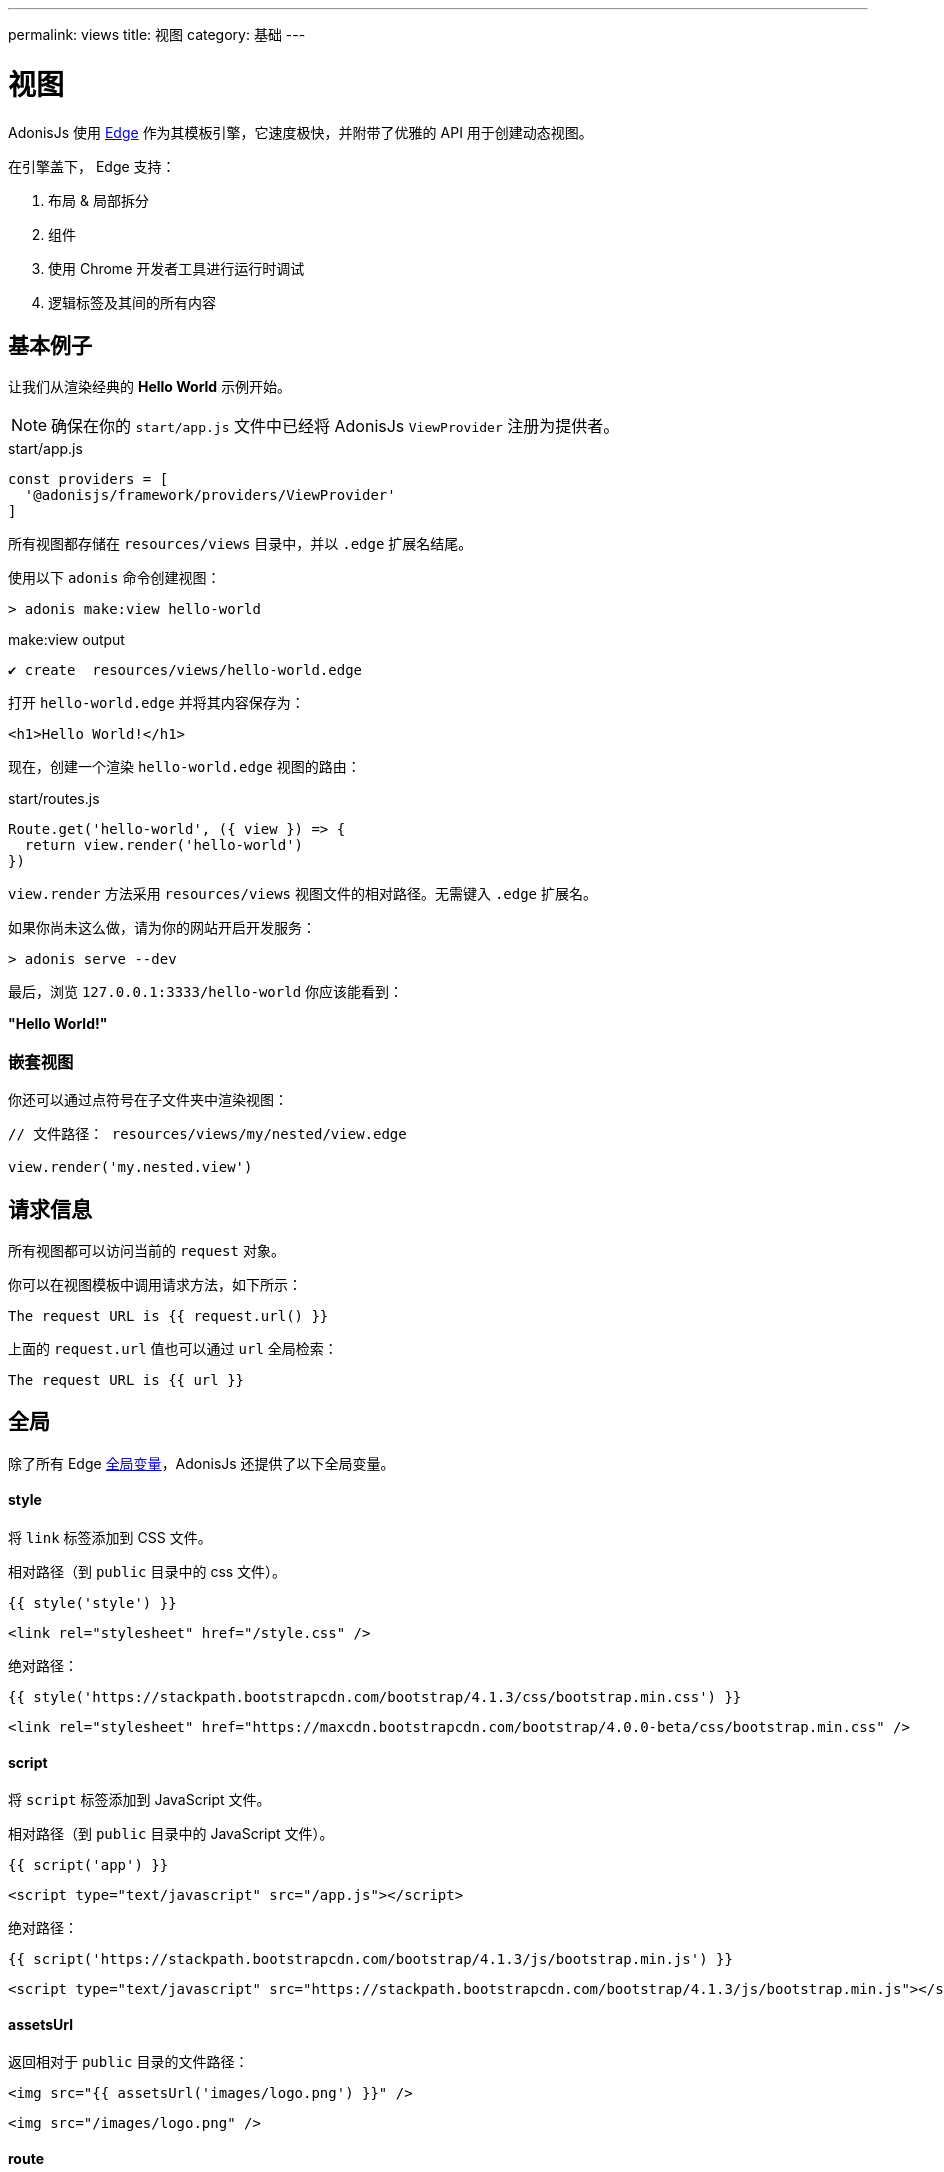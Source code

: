 ---
permalink: views
title: 视图
category: 基础
---

= 视图

toc::[]

AdonisJs 使用 link:http://edge.adonisjs.com/[Edge, window="_blank"] 作为其模板引擎，它速度极快，并附带了优雅的 API 用于创建动态视图。

在引擎盖下， Edge 支持：
[ol-shrinked]
1. 布局 & 局部拆分
2. 组件
3. 使用 Chrome 开发者工具进行运行时调试
4. 逻辑标签及其间的所有内容

== 基本例子
让我们从渲染经典的 **Hello World** 示例开始。

NOTE: 确保在你的 `start/app.js` 文件中已经将 AdonisJs `ViewProvider` 注册为提供者。

.start/app.js
[source, js]
----
const providers = [
  '@adonisjs/framework/providers/ViewProvider'
]
----

所有视图都存储在 `resources/views` 目录中，并以 `.edge` 扩展名结尾。

使用以下 `adonis` 命令创建视图：

[source, bash]
----
> adonis make:view hello-world
----

.make:view output
[source, bash]
----
✔ create  resources/views/hello-world.edge
----

打开 `hello-world.edge` 并将其内容保存为：

[source, text]
----
<h1>Hello World!</h1>
----

现在，创建一个渲染 `hello-world.edge` 视图的路由：

.start/routes.js
[source, js]
----
Route.get('hello-world', ({ view }) => {
  return view.render('hello-world')
})
----

`view.render` 方法采用 `resources/views` 视图文件的相对路径。无需键入 `.edge` 扩展名。

如果你尚未这么做，请为你的网站开启开发服务：

[source, bash]
----
> adonis serve --dev
----

最后，浏览 `127.0.0.1:3333/hello-world` 你应该能看到：

**"Hello World!"**

=== 嵌套视图
你还可以通过点符号在子文件夹中渲染视图：

[source, js]
----
// 文件路径： resources/views/my/nested/view.edge

view.render('my.nested.view')
----

== 请求信息
所有视图都可以访问当前的 `request` 对象。

你可以在视图模板中调用请求方法，如下所示：

[source, edge]
----
The request URL is {{ request.url() }}
----

上面的 `request.url` 值也可以通过 `url` 全局检索：

[source, edge]
----
The request URL is {{ url }}
----

== 全局
除了所有 Edge link:http://edge.adonisjs.com/docs/globals[全局变量]，AdonisJs 还提供了以下全局变量。

==== style
将 `link` 标签添加到 CSS 文件。

相对路径（到 `public` 目录中的 css 文件）。
[source, edge]
----
{{ style('style') }}
----

[source, html]
----
<link rel="stylesheet" href="/style.css" />
----

绝对路径：
[source, edge]
----
{{ style('https://stackpath.bootstrapcdn.com/bootstrap/4.1.3/css/bootstrap.min.css') }}
----

[source, html]
----
<link rel="stylesheet" href="https://maxcdn.bootstrapcdn.com/bootstrap/4.0.0-beta/css/bootstrap.min.css" />
----

==== script
将 `script` 标签添加到 JavaScript 文件。

相对路径（到 `public` 目录中的 JavaScript 文件）。
[source, edge]
----
{{ script('app') }}
----

[source, html]
----
<script type="text/javascript" src="/app.js"></script>
----

绝对路径：
[source, edge]
----
{{ script('https://stackpath.bootstrapcdn.com/bootstrap/4.1.3/js/bootstrap.min.js') }}
----

[source, html]
----
<script type="text/javascript" src="https://stackpath.bootstrapcdn.com/bootstrap/4.1.3/js/bootstrap.min.js"></script>
----

==== assetsUrl
返回相对于 `public` 目录的文件路径：

[source, edge]
----
<img src="{{ assetsUrl('images/logo.png') }}" />
----

[source, html]
----
<img src="/images/logo.png" />
----

==== route
返回路由的 URL。

例如，使用以下示例路由...

.start/routes.js
[source, js]
----
Route.get('users/:id', 'UserController.show')
  .as('profile')
----

…如果你传递路由名称和任何路由参数…

[source, edge]
----
<a href="{{ route('profile', { id: 1 }) }}">
  View profile
</a>
----

…路由 URL 将如下呈现：

[source, html]
----
<a href="/users/1">
  View profile
</a>
----

你也可以传递 `controller.method` 签名：

[source, edge]
----
<a href="{{ route('UserController.show', { id: 1 }) }}">
  View profile
</a>
----

==== url
返回当前请求 url：

[source, edge]
----
The request URL is {{ url }}
----

==== auth
如果使用了 AdonisJs link:authentication[Auth 提供者]，你可以通过全局 `auth` 对象访问当前登录的用户：

[source, edge]
----
{{ auth.user }}
----

==== CSRF
如果使用了 AdonisJs link:csrf[Shield 中间件]，你可以使用以下全局变量之一访问CSRF令牌和输入字段。

===== csrfToken
[source, edge]
----
{{ csrfToken }}
----

===== csrfField
[source, edge]
----
{{ csrfField() }}
----

[source, html]
----
<input type="hidden" name="_csrf" value="...">
----

==== cspMeta
使用 AdonisJs link:csrf[Shield 中间件]，CSP 头将被自动设置。

但是，你也可以通过 `cspMeta` 全局手动设置它们：

[source, edge]
----
<head>
  {{ cspMeta() }}
</head>
----

== 标签
link:http://edge.adonisjs.com/docs/tags[标签, window="_blank"] 是 Edge 模板的构建基块。

例如, `@if`， `@each`， 和 `@include` 默认情况下都是 Edge 附带的标签。

Edge 还公开了一个非常强大的 API 来为其添加新标签。

以下是仅针对于 AdonisJs的 `标签` 列表。

==== loggedIn
`loggedIn` 标签允许你围绕已登录的用户编写 `if/else` 语句。

例如：

[source, edge]
----
@loggedIn
  You are logged in!
@else
  <a href="/login">Click here</a> to login.
@endloggedIn
----

如果用户已登录，则 `@loggedIn` 和 `@else` 标签之间的内容会被呈现，如果未登录， 则会渲染 `@else` 和 `@endloggedIn` 标签之间的内容。

==== inlineSvg
在 HTML 中内嵌并渲染 SVG 文件。

该标签需要指向 `public` 目录中 SVG 文件的相对路径：

[source, edge]
----
<a href="/login">
  @inlineSvg('lock')
  Login
</a>
----

== 模板
AdonisJs 与 link:https://edge.adonisjs.com[Edge, window="_blank"] 共享模板语法。

请阅读 Edge link:http://edge.adonisjs.com/docs/syntax-guide[语法指南, window="_blank"] 了解更多信息。

== 扩展视图
也可以通过添加自己的视图全局变量或标签来扩展视图。

NOTE: 由于扩展 `视图` 的代码仅需执行一次，因此你可以使用 link:service-providers[服务提供者] 或 link:ignitor[启动装置的钩子] 来执行。请阅读 link:extending-adonisjs[核心扩展] 了解更多信息。

=== 全局
[source, js]
----
const View = use('View')

View.global('currentTime', function () {
  return new Date().getTime()
})
----

当在视图中引用时，上述全局返回当前时间：

[source, edge]
----
{{ currentTime() }}
----

=== 全局范围
全局闭包中，`this` 的值已经绑定到视图上下文，因此你可以从中访问运行时的值：

[source, js]
----
View.global('button', function (text) {
  return this.safe(`<button type="submit">${text}</button>`)
})
----

TIP: `safe` 确保返回的 HTML 不会被转义。

要在自定义全局变量中使用其他全局变量，请使用 `this.resolve` 方法：

[source, js]
----
View.global('messages', {
  success: 'This is a success message',
  warning: 'This is a warning message'
})

View.global('getMessage', function (type) {
  const message = this.resolve('messages')
  return messages[type]
})
----

[source, edge]
----
{{ getMessage('success') }}
----

=== 标签
你可以通过 Edge link:http://edge.adonisjs.com/docs/tags[文档, window="_blank"] 了解有关标签的更多信息。

[source, js]
----
const View = use('View')

class MyTag extends View.engine.BaseTag {
  //
}

View.engine.tag(new MyTag())
----

=== 运行时值
你可能希望与你的视图共享特定的请求值。

这可以通过创建中间件和共享本地值来完成：

[source, js]
----
class SomeMiddleware {

  async handle ({ view }, next) {
    view.share({
      apiVersion: request.input('version')
    })

    await next()
  }
}
----

然后，在你的视图最后你，可以像访问任何其他值一样访问它：

[source, edge]
----
{{ apiVersion }}
----

== 语法高亮
以下编辑器插件提供 Edge 语法高亮支持：

[ol-shrinked]
1. link:https://github.com/poppinss/edge-sublime-syntax[Sublime Text, window="_blank"]
2. link:https://github.com/poppinss/edge-atom-syntax[Atom, window="_blank"]
3. link:https://github.com/duyluonglc/vscode-edge[Visual Studio Code, window="_blank"]
